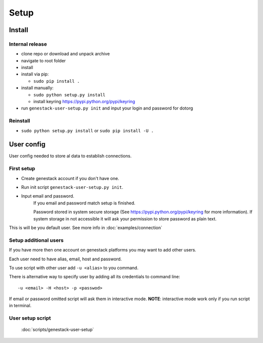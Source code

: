 Setup
#####

Install
*******


Internal release
----------------

- clone repo or download and unpack archive
- navigate to root folder
- install

- install via pip:

  - ``sudo pip install .``

- install manually:

  - ``sudo python setup.py install``
  - install keyring https://pypi.python.org/pypi/keyring

- run ``genestack-user-setup.py init`` and input your login and password for dotorg

Reinstall
---------

- ``sudo python setup.py install`` or ``sudo pip install -U .``


User config
***********

User config needed to store al data to establish connections.

First setup
-----------

- Create genestack account if you don't have one.

- Run init script ``genestack-user-setup.py init``.

- Input email and password.
   If you email and password match setup is finished.

   Password stored in system secure storage (See https://pypi.python.org/pypi/keyring for more information).
   If system storage in not accessible it will ask your permission to store password as plain text.

This is will be you default user.  See more info in :doc:`examples/connection`


Setup additional users
----------------------

If you have more then one account on genestack platforms you may want to add other users.

Each user need to have alias, email, host and password.

To use script with other user add ``-u <alias>`` to you command.

There is alternative way to specify user by adding all its credentials to command line::

   -u <email> -H <host> -p <passwod>

If email or password omitted script will ask them in interactive mode.
**NOTE**: interactive mode work only if you run script in terminal.

User setup script
-----------------

  :doc:`scripts/genestack-user-setup`
